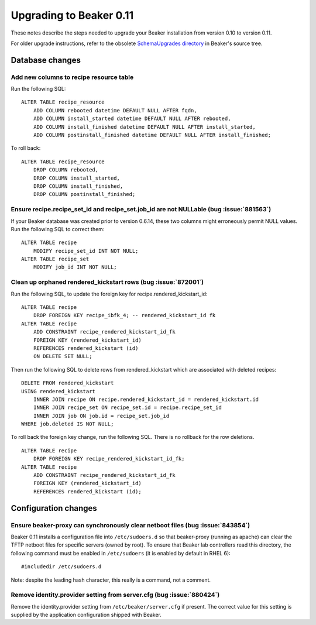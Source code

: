 Upgrading to Beaker 0.11
========================

These notes describe the steps needed to upgrade your Beaker installation from 
version 0.10 to version 0.11.

For older upgrade instructions, refer to the obsolete `SchemaUpgrades directory 
<http://git.beaker-project.org/cgit/beaker/tree/SchemaUpgrades/>`_ in Beaker's 
source tree.


Database changes
++++++++++++++++

.. highlight:: sql

Add new columns to recipe resource table
----------------------------------------

Run the following SQL::

    ALTER TABLE recipe_resource 
        ADD COLUMN rebooted datetime DEFAULT NULL AFTER fqdn,
        ADD COLUMN install_started datetime DEFAULT NULL AFTER rebooted,
        ADD COLUMN install_finished datetime DEFAULT NULL AFTER install_started,
        ADD COLUMN postinstall_finished datetime DEFAULT NULL AFTER install_finished;

To roll back::

    ALTER TABLE recipe_resource
        DROP COLUMN rebooted,
        DROP COLUMN install_started,
        DROP COLUMN install_finished,
        DROP COLUMN postinstall_finished;


Ensure recipe.recipe_set_id and recipe_set.job_id are not NULLable (bug :issue:`881563`)
----------------------------------------------------------------------------------------

If your Beaker database was created prior to version 0.6.14, these two columns
might erroneously permit NULL values. Run the following SQL to correct them::

    ALTER TABLE recipe
        MODIFY recipe_set_id INT NOT NULL;
    ALTER TABLE recipe_set
        MODIFY job_id INT NOT NULL;


Clean up orphaned rendered_kickstart rows (bug :issue:`872001`)
---------------------------------------------------------------

Run the following SQL, to update the foreign key for
recipe.rendered_kickstart_id::

    ALTER TABLE recipe
        DROP FOREIGN KEY recipe_ibfk_4; -- rendered_kickstart_id fk
    ALTER TABLE recipe
        ADD CONSTRAINT recipe_rendered_kickstart_id_fk
        FOREIGN KEY (rendered_kickstart_id)
        REFERENCES rendered_kickstart (id)
        ON DELETE SET NULL;

Then run the following SQL to delete rows from rendered_kickstart which are
associated with deleted recipes::

    DELETE FROM rendered_kickstart
    USING rendered_kickstart
        INNER JOIN recipe ON recipe.rendered_kickstart_id = rendered_kickstart.id
        INNER JOIN recipe_set ON recipe_set.id = recipe.recipe_set_id
        INNER JOIN job ON job.id = recipe_set.job_id
    WHERE job.deleted IS NOT NULL;

To roll back the foreign key change, run the following SQL. There is no
rollback for the row deletions.

::

    ALTER TABLE recipe
        DROP FOREIGN KEY recipe_rendered_kickstart_id_fk;
    ALTER TABLE recipe
        ADD CONSTRAINT recipe_rendered_kickstart_id_fk
        FOREIGN KEY (rendered_kickstart_id)
        REFERENCES rendered_kickstart (id);


Configuration changes
+++++++++++++++++++++

.. highlight:: none

Ensure beaker-proxy can synchronously clear netboot files (bug :issue:`843854`)
-------------------------------------------------------------------------------

Beaker 0.11 installs a configuration file into ``/etc/sudoers.d`` so that
beaker-proxy (running as apache) can clear the TFTP netboot files for
specific servers (owned by root). To ensure that Beaker lab controllers
read this directory, the following command must be enabled in
``/etc/sudoers`` (it is enabled by default in RHEL 6)::

   #includedir /etc/sudoers.d

Note: despite the leading hash character, this really is a command, not a
comment.


Remove identity.provider setting from server.cfg (bug :issue:`880424`)
----------------------------------------------------------------------

Remove the identity.provider setting from ``/etc/beaker/server.cfg`` if present.
The correct value for this setting is supplied by the application configuration
shipped with Beaker.
